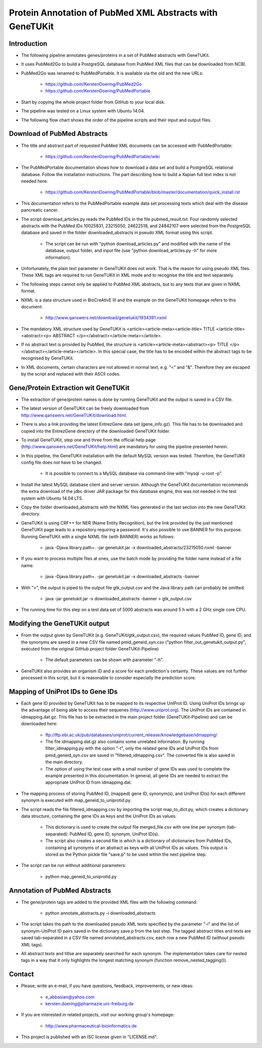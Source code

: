=========================================================
Protein Annotation of PubMed XML Abstracts with GeneTUKit
=========================================================


************
Introduction
************

- The following pipeline annotates genes/proteins in a set of PubMed abstracts with GeneTUKit.

- It uses PubMed2Go to build a PostgreSQL database from PubMed XML files that can be downloaded from NCBI.

- PubMed2Go was renamed to PubMedPortable. It is available via the old and the new URLs:

    - https://github.com/KerstenDoering/PubMed2Go

    - https://github.com/KerstenDoering/PubMedPortable

- Start by copying the whole project folder from GitHub to your local disk.

- The pipeline was tested on a Linux system with Ubuntu 14.04.

- The following flow chart shows the order of the pipeline scripts and their input and output files.

.. image:: flowchart.jpg


****************************
Download of PubMed Abstracts
****************************

- The title and abstract part of requested PubMed XML documents can be accessed with PubMedPortable:

    - https://github.com/KerstenDoering/PubMedPortable/wiki

- The PubMedPortable documentation shows how to download a data set and build a PostgreSQL relational database. Follow the installation instructions. The part describing how to build a Xapian full text index is not needed here:

    - https://github.com/KerstenDoering/PubMedPortable/blob/master/documentation/quick_install.rst

- This documentation refers to the PubMedPortable example data set processing texts which deal with the disease pancreatic cancer.

- The script download_articles.py reads the PubMed IDs in the file pubmed_result.txt. Four randomly selected abstracts with the PubMed IDs 10025831, 23215050, 24622518, and 24842107 were selected from the PostgreSQL database and saved in the folder downloaded_abstracts in pseudo XML format using this script. 

    - The script can be run with "python download_articles.py" and modified with the name of the database, output folder, and input file (use "python download_articles.py -h" for more information).

- Unfortunately, the plain text parameter in GeneTUKit does not work. That is the reason for using pseudo XML files. These XML tags are required to run GeneTUKit in XML mode and to recognise the title and text separately.

- The following steps cannot only be applied to PubMed XML abstracts, but to any texts that are given in NXML format.

- NXML is a data structure used in BioCreAtIvE III and the example on the GeneTUKit homepage refers to this document:

    - http://www.qanswers.net/download/genetukit/1934391.nxml

- The mandatory XML structure used by GeneTUKit is <article><article-meta><article-title> TITLE </article-title><abstract><p> ABSTRACT </p></abstract></article-meta></article>.

- If no abstract text is provided by PubMed, the structure is <article><article-meta><abstract><p> TITLE </p></abstract></article-meta></article>. In this special case, the title has to be encoded within the abstract tags to be recognised by GeneTUKit.

- In XML documents, certain characters are not allowed in normal text, e.g. "<" and "&". Therefore they are escaped by the script and replaced with their ASCII codes.


*************************************
Gene/Protein Extraction wit GeneTUKit
*************************************

- The extraction of gene/protein names is done by running GeneTUKit and the output is saved in a CSV file.

- The latest version of GeneTUKit can be freely downloaded from http://www.qanswers.net/GeneTUKit/download.html.

- There is also a link providing the latest EntrezGene data set (gene_info.gz). This file has to be downloaded and copied into the EntrezGene directory of the downloaded GeneTUKit folder.

- To install GeneTUKit, step one and three from the official help page (http://www.qanswers.net/GeneTUKit/help.html) are mandatory for using the pipeline presented herein.

- In this pipeline, the GeneTUKit installation with the default MySQL version was tested. Therefore, the GeneTUKit config file does not have to be changed.

    - It is possible to connect to a MySQL database via command-line with "mysql -u root -p".

- Install the latest MySQL database client and server version. Although the GeneTUKit documentation recommends the extra download of the jdbc driver JAR package for this database engine, this was not needed in the test system with Ubuntu 14.04 LTS.

- Copy the folder downloaded_abstracts with the NXML files generated in the last section into the new GeneTUKit directory.

- GeneTUKit is using CRF++ for NER (Name Entity Recognition), but the link provided by the just mentioned GeneTUKit page leads to a repository requiring a password. It's also possible to use BANNER for this purpose. Running GeneTUKit with a single NXML file (with BANNER) works as follows:

    - java -Djava.library.path=. -jar genetukit.jar -x downloaded_abstracts/23215050.nxml -banner

- If you want to process multiple files at ones, use the batch mode by providing the folder name instead of a file name:

        - java -Djava.library.path=. -jar genetukit.jar -x downloaded_abstracts -banner

- With ">", the output is piped to the output file gtk_output.csv and the Java library path can probably be omitted:

        - java -jar genetukit.jar -x downloaded_abstracts -banner > gtk_output.csv

- The running time for this step on a test data set of 5000 abstracts was around 5 h with a 2 GHz single core CPU. 


******************************
Modifying the GeneTUKit output
******************************

- From the output given by GeneTUKit (e.g. GeneTUKit/gtk_output.csv), the required values PubMed ID, gene ID, and the synonyms are saved in a new CSV file named pmid_geneid_syn.csv ("python filter_out_genetukit_output.py", executed from the original GitHub project folder GeneTUKit-Pipeline)

    - The default parameters can be shown with parameter "-h".

- GeneTUKit also provides an organism ID and a score for each prediction's certainty. These values are not further processed in this script, but it is reasonable to consider especially the prediction score.


**********************************
Mapping of UniProt IDs to Gene IDs
**********************************

- Each gene ID provided by GeneTUKit has to be mapped to its respective UniProt ID. Using UniProt IDs brings up the advantage of being able to access their sequenes (http://www.uniprot.org). The UniProt IDs are contained in idmapping.dat.gz. This file has to be extracted in the main project folder (GeneTUKit-Pipeline) and can be downloaded here:

    - ftp://ftp.ebi.ac.uk/pub/databases/uniprot/current_release/knowledgebase/idmapping/

    - The file idmapping.dat.gz also contains some unrelated information. By running filter_idmapping.py with the option "-t", only the related gene IDs and UniProt IDs from pmid_geneid_syn.csv are saved in "filtered_idmapping.csv". The converted file is also saved in the main directory.

    - The option of using the test case with a small number of gene IDs was used to complete the example presented in this documentation. In general, all gene IDs are needed to extract the appropriate UniProt ID from idmapping.dat.

- The mapping process of storing PubMed ID, (mapped) gene ID, synonym(s), and UniProt ID(s) for each different synonym is executed with map_geneid_to_uniprotid.py.

- The script reads the file filtered_idmapping.csv by importing the script map_to_dict.py, which creates a dictionary data structure, containing the gene IDs as keys and the UniProt IDs as values.

    - This dictionary is used to create the output file merged_file.csv with one line per synonym (tab-separated): PubMed ID, gene ID, synonym, UniProt ID(s).

    - The script also creates a second file is which is a dictionary of dictionaries from PubMed IDs, containing all synonyms of an abstract as keys with all UniProt IDs as values. This output is stored as the Python pickle file "save.p" to be used within the next pipeline step.

- The script can be run without additional parameters:

    - python map_geneid_to_uniprotid.py


******************************
Annotation of PubMed Abstracts
******************************

- The gene/protein tags are added to the provided XML files with the following command: 

    - python annotate_abstracts.py -i downloaded_abstracts

- The script takes the path to the downloaded pseudo XML texts specified by the parameter "-i" and the list of synonym-UniProt ID pairs saved in the dictionary save.p from the last step. The tagged abstract titles and texts are saved tab-separated in a CSV file named annotated_abstracts.csv, each row a new PubMed ID (without pseudo XML tags).

- All abstract texts and titlse are separately searched for each synonym. The implementation takes care for nested tags in a way that it only highlights the longest matching synonym (function remove_nested_tagging()).


*******
Contact
*******

- Please, write an e-mail, if you have questions, feedback, improvements, or new ideas:

    - e_abbasian@yahoo.com

    - kersten.doering@pharmazie.uni-freiburg.de

- If you are interested in related projects, visit our working group's homepage:

    - http://www.pharmaceutical-bioinformatics.de

- This project is published with an ISC license given in "LICENSE.md".
